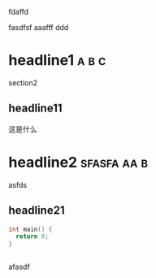 fdaffd

fasdfsf
aaafff
ddd

* headline1                                                           :a:b:c:
section2

** headline11
这是什么

* headline2                                                  :sfasfa:aa:b:
asfds
** headline21
#+begin_src cpp
  int main() {
    return 0;
  }
#+end_src

#+begin_src
#+end_src

afasdf
